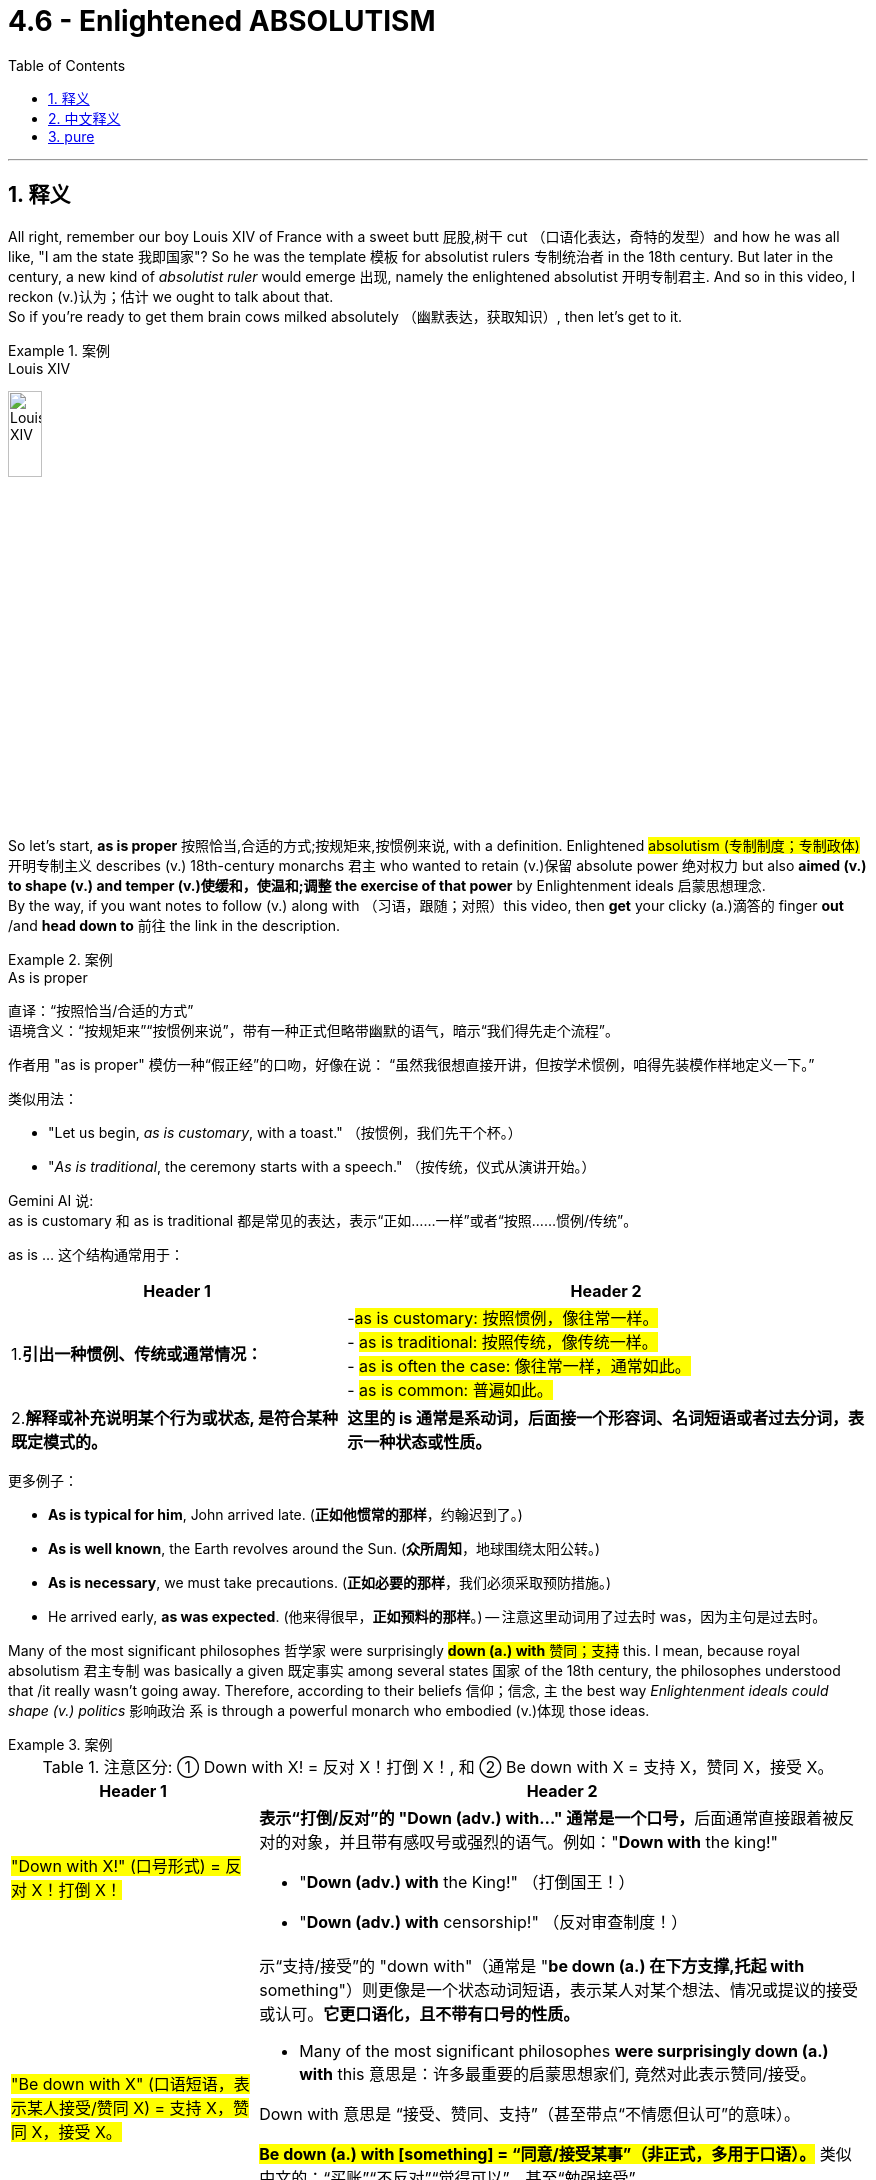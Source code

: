 
= 4.6 - Enlightened ABSOLUTISM
:toc: left
:toclevels: 3
:sectnums:
:stylesheet: ../../myAdocCss.css

'''

== 释义

All right, remember our boy Louis XIV of France with a sweet butt 屁股,树干 cut （口语化表达，奇特的发型）and how he was all like, "I am the state 我即国家"? So he was the template 模板 for absolutist rulers 专制统治者 in the 18th century. But later in the century, a new kind of _absolutist ruler_ would emerge 出现, namely the enlightened absolutist 开明专制君主. And so in this video, I reckon (v.)认为；估计 we ought to talk about that.  +
So if you're ready to get them brain cows milked absolutely （幽默表达，获取知识）, then let's get to it. +

[.my1]
.案例
====
.Louis XIV
image:/img/Louis XIV.jpg[,20%]
====


So let's start, *as is proper* 按照恰当,合适的方式;按规矩来,按惯例来说, with a definition. Enlightened #absolutism (专制制度；专制政体)# 开明专制主义 describes (v.) 18th-century monarchs 君主 who wanted to retain (v.)保留 absolute power 绝对权力 but also *aimed (v.) to shape (v.) and temper (v.)使缓和，使温和;调整 the exercise of that power* by Enlightenment ideals 启蒙思想理念.  +
By the way, if you want notes to follow (v.) along with （习语，跟随；对照）this video, then *get* your clicky (a.)滴答的 finger *out* /and *head down to* 前往 the link in the description. +

[.my1]
.案例
====
.As is proper
直译​​：​​“按照恰当/合适的方式”​​ +
​​语境含义​​：​​“按规矩来”“按惯例来说”​​，带有一种​​正式但略带幽默​​的语气，暗示“我们得先走个流程”。 +

作者用 ​​"as is proper"​​ 模仿一种​​“假正经”​​的口吻，好像在说：
“虽然我很想直接开讲，但按学术惯例，咱得先装模作样地定义一下。” +

类似用法​​：

- "Let us begin, _as is customary_, with a toast."
（按惯例，我们先干个杯。） +
- "_As is traditional_, the ceremony starts with a speech."
（按传统，仪式从演讲开始。） +

Gemini AI 说: +
as is customary 和 as is traditional 都是常见的表达，表示“正如……一样”或者“按照……惯例/传统”。

as is ... 这个结构通常用于：

[.my3]
[options="autowidth" cols="1a,1a"]
|===
|Header 1 |Header 2

|1.*引出一种惯例、传统或通常情况：*
|-#as is customary: 按照惯例，像往常一样。# +
- #as is traditional: 按照传统，像传统一样。# +
- #as is often the case: 像往常一样，通常如此。# +
- #as is common: 普遍如此。# +

|2.*解释或补充说明某个行为或状态, 是符合某种既定模式的。* +
|*这里的 is 通常是系动词，后面接一个形容词、名词短语或者过去分词，表示一种状态或性质。*
|===

更多例子：

- *As is typical for him*, John arrived late. (*正如他惯常的那样*，约翰迟到了。)
- *As is well known*, the Earth revolves around the Sun. (*众所周知*，地球围绕太阳公转。)
- *As is necessary*, we must take precautions. (*正如必要的那样*，我们必须采取预防措施。)
- He arrived early, *as was expected*. (他来得很早，*正如预料的那样*。) -- 注意这里动词用了过去时 was，因为主句是过去时。

====

Many of the most significant philosophes 哲学家 were surprisingly #*down (a.)  with* 赞同；支持# this. I mean, because royal absolutism 君主专制 was basically a given 既定事实 among several states 国家 of the 18th century, the philosophes understood that /it really wasn't going away. Therefore, according to their beliefs  信仰；信念, `主` the best way _Enlightenment ideals could shape (v.) politics_ 影响政治 `系` is through a powerful monarch who embodied (v.)体现 those ideas. +

[.my1]
.案例
====
.注意区分: ① Down with X! = 反对 X！打倒 X！, 和 ②   Be down with X = 支持 X，赞同 X，接受 X。

[.my3]
[options="autowidth" cols="1a,1a"]
|===
|Header 1 |Header 2

|#"Down with X!" (口号形式) = 反对 X！打倒 X！#
|**表示“打倒/反对”的 "Down (adv.) with..." 通常是一个口号，**后面通常直接跟着被反对的对象，并且带有感叹号或强烈的语气。例如："*Down with* the king!"

- "*Down (adv.) with* the King!" （打倒国王！）
- "*Down (adv.) with* censorship!" （反对审查制度！）

|#"Be down with X" (口语短语，表示某人接受/赞同 X) = 支持 X，赞同 X，接受 X。#
|示“支持/接受”的 "down with"（通常是 "*be down (a.) 在下方支撑,托起 with* something"）则更像是一个状态动词短语，表示某人对某个想法、情况或提议的接受或认可。*它更口语化，且不带有口号的性质。*

- Many of the most significant philosophes *were surprisingly down (a.) with* this 意思是：许多最重要的启蒙思想家们, 竟然对此表示赞同/接受。

Down with
意思是 ​​“接受、赞同、支持”​​（甚至带点“不情愿但认可”的意味）。

#*Be down (a.) with [something]​​ = ​​“同意/接受某事”​​（非正式，多用于口语）。*#
类似中文的：​​“买账”“不反对”“觉得可以”​​，甚至​​“勉强接受”​​。  +
- "*I'm down (a.) with* the plan." = ​​“我同意这个计划。”​​ +
- "*He's not down (a.) with* skipping class." = ​​“他不赞成逃课。”​​ +
- "*Are you down (a.) with* pizza tonight?" = ​​“今晚吃披萨你OK吗？”
|===

再次说明: ​​作“支持”必须搭配动词（be）​​，​​作“打倒”必须独立使用​​。

[.my3]
[options="autowidth" cols="1a,1a"]
|===
|"Down (adv.) with + 名词！"​​
= ​​“打倒……！”​​（抗议口号，固定搭配） | ​​"be down (a.) with + 名词/动名词"​​
= ​​“同意/接受某事”​​（非正式，多用于口语）

|​​“打倒”义​​：源自19世纪抗议口号，"down" 字面指“让……倒下”（如 "The king is down!"）。
|​​“支持”义​​：源自黑人英语（AAVE），"down" 表示“参与、加入”（如 "I'm down to go."）。 +

|"Down with jazz!"	打倒爵士乐！
|"Are you down with jazz?"	你喜欢爵士乐吗？
|===



====


And `主` the three rulers who most #exemplify  (v.)是……的典范；举例说明,例证# this new conception of power 权力观念 `系` were _Frederick II_ of Prussia 普鲁士的腓特烈二世, _Catherine II_ of Russia 俄国的叶卡捷琳娜二世, and _Joseph II_ of Austria 奥地利的约瑟夫二世. +

And let me introduce you to each. First, let me introduce you to Frederick II of Prussia, also known as Frederick the Great 腓特烈大帝. Now, he #inherited (v.)继承；接替（责任等）# a powerful army from his father's #reign （君主）在位时期，统治时期#, and when you have a powerful army as an absolutist ruler, it's hard not to start (v.) thinking to yourself, "Sure, it would be nice to kill _a bunch 一伙，一群；大量 of people_ and take some land. Yeah, let's do that." +

So one of Frederick's first acts was to expand (v.) his territory 领土 in the style of the absolutists of old 旧式专制君主. And so he immediately seized 夺取 the Habsburg territory 哈布斯堡领土 of Silesia 西里西亚 in the War of Austrian Succession 奥地利王位继承战争, which doubled (v.) Prussia's population and significantly increased its power. +


[.my1]
.案例
====
.the War of Austrian Succession
奥地利王位继承战争, 起因为奥地利哈布斯堡王朝男嗣断绝，欧洲两大阵营为争夺"奥地利大公"的头衔，并在奥地利获取利益而引发的战争。 +
此次会战的借口是玛丽亚·特蕾莎有权继承其父查理六世皇帝的王位 ，成为哈布斯堡王朝的统治者。 **法国 、 普鲁士和巴伐利亚, 将此视为挑战"哈布斯堡王朝"权力的机会，**而玛丽亚·特蕾莎则得到了英国 、 荷兰共和国和汉诺威的支持，这三国统称为 “务实同盟” 。

僵局最终促成了 《亚琛条约》， 该条约确认了玛丽亚·特蕾莎的王位继承权. +

普鲁士王国在战后获得大片领土，从此成为德意志地区除奥地利大公国外, 最强的诸侯国。普鲁士通常被认为是最明显的赢家，它从奥地利手中获得了西里西亚，这一结果破坏了长期存在的"英奥同盟" ，因为玛丽亚·特蕾莎非常不满英国坚持割让"Silesia  西里西亚"以求和，并将夺回西里西亚作为她的主要目标。

奥地利和法国结束了几个世纪以来主宰欧洲事务的竞争 ，而普鲁士与英国结盟。这些变化为 1756 年七年战争的爆发埋下了伏笔。

image:/img/the War of Austrian Succession.png[,100%]

image:/img/the War of Austrian Succession 2.jpg[,100%]
====

Now, that doesn't sound (V.) very enlightened 开明的；文明的 to me. Just wait for it. But after such a #slight (n.v.)侮慢；冷落；轻视#, Maria Theresa 玛丽亚·特蕾西亚, the Habsburg ruler of Austria _from whom Frederick took Silesia_, was all like, "No, #amiga （西班牙语，朋友）#." Therefore, she allied (v.) with 与……结盟 France and Russia *not only* to gain (v.) Silesia back /*but* to conquer (v.) the whole dang 该死（等于damn） Prussian territory entirely. +

And this became one conflict in the larger Seven Years' War 七年战争, which we'll talk more about in Unit 5. Anyway, Frederick the Great was besieged 被包围；被困扰 on all sides 被四面围困 and was only saved when _a change in power_ 政治变化 occurred in Russia, namely Peter III 彼得三世, who #*called off* 取消# the attack against Prussia 取消对……的进攻. +

Now, everything I've said so far `谓` just indicates  表明，标示；象征，暗示 that Frederick was an absolutist, not an enlightened absolutist. So let me tell you _how that change (n.) occurred_.  +
`主` The great struggle 奋斗，斗争 that Frederick endured 忍受 during the Seven Years' War `谓` led him to consider (v.)考虑，斟酌 a new kind of rule 一种新的规则, tempered (v.)使……温和；使（金属）回火 by more humane policies 人道政策 #informed (v.)对…有影响# by Enlightenment thought 启蒙思想. +

[.my1]
.案例
====
.inform
(v.) +
1.*~ sb (of/about sth)* : to tell sb about sth, especially in an official way知会；通知；通告 +
[ VN] +
•Please *inform (v.) us of* any changes of address.地址若有变动请随时通知我们。 +

[ VN that] +
•I have been *reliably (ad.)可靠地；确实地 informed* (= somebody I trust has told me) *that* the couple will marry (v.) next year.我得到可靠消息说他们俩明年结婚。 +

[ VN speech] +
•‘He's already left,’ she informed us. “他已经走了。”她告诉我们说。 +

[ also VN wh- ] +

2.[ VN] *~ yourself (of/about sth)* : to find out information about sth 了解；熟悉 +
•We need time *to inform* (v.) ourselves thoroughly 完全地，极度地；仔细地，认真地，彻底地  *of* the problem. 我们需要时间对这个问题有个透彻的了解。 +

3.[ VN] ( formal ) to have an influence on sth 对…有影响 +
•Religion *informs (v.) every aspect of* their lives. 宗教影响着他们生活的各个方面。 +

PHRASAL VERBS 短语动词 +

1.*INˈFORM (v.) ON SB* +
to give information to the police or sb in authority about the illegal activities of sb 告发；检举 +
•He *informed (v.) on* his own brother. 他告发了他的亲弟弟。 +

-> #in-使... + -form-形 → 使成形# → 使一个思想或描述成形,告诉人某事

.Frederick II of Prussia
image:/img/Frederick II of Prussia.webp[,25%]

在他的统治下，普鲁士大大扩张了领土并成为欧洲的主要军事强国。他被称为腓特烈大帝. +
腓特烈是开明专制主义的支持者，认为统治者应当是国家的第一仆人。

- 他改革了司法制度，使地位较低的人也有可能成为法官和高级官僚。
- 他使普鲁士的官僚机构和公务员制度现代化，推行从"宽容"到"种族隔离"的宗教政策。
- 腓特烈鼓励不同背景的移民来到普鲁士。虽然新教仍然是受青睐的信仰，但他允许宗教自由，并容忍普鲁士的犹太人和天主教徒 ，但是他的行为并非完全没有偏见。
- 他支持他所青睐的艺术和哲学家，并允许新闻和文学自由。

由于他死后没有子嗣，他的王位由他的侄子腓特烈·威廉二世继承。
====

In fact, if you *compare* (v.) Louis XIV's assessment 评估，评价 of his own power -- namely, "I am the state" -- *with* Frederick's new assessment of his power -- namely, "I am the first servant of the state 我是国家的第一公仆" -- you can clearly see (v.) the transition 转变. +

Additionally, Frederick *took pains* 尽力、费心（做某事） to  justify (v.)证明…正确（或正当、有理） his rule /*not* by the divine right of kings 君权神授 *but rather* by #implementing (v.)执行，贯彻# policies that improved the lives of his subjects 臣民 (就像中共一样, 用经济发展来证明其统治的合法性). So let's *have a look at* Frederick's more enlightened policies. +

First was the #enactment （法律的）制定，通过# of greater religious toleration (宽容，忍受) 宗教宽容. As a non-believer 不信教,非信徒 himself, Frederick tolerated (v.) all faiths 信仰 in his kingdom.  +
However, he did seem *to favor* (v.)偏爱 Protestants 新教徒 *over* Jews 犹太人 and Catholics 天主教徒 _when it came time_ *to appoint* (v.)任命，指派 people *to* state (a.) bureaucratic (a.)官僚的，官僚政治的 positions 政府官僚职位.  +
Even so, he upheld (v.)支持 _the importance_, for example, _of Catholic Jesuits_ 天主教耶稣会士 as educators 教育工作者 in Prussia /and granted (v.)（尤指正式地或法律上）同意，准予，允许 _an unheard-of (a.)空前的；前所未闻的 degree of freedom_ for Jews 给予犹太人前所未有的自由. +

Second, Frederick #instigated (v.)煽动，激起,使（正式）开始；使发生# legal reform 法律改革. He led the effort *to simplify* (v.) Prussia's complex set of laws 简化普鲁士复杂的法律体系 and abolish (v.) torture (n.)废除酷刑 as _a legitimate means_ 合法手段 of punishment 合法的惩罚手段. +

Third, Frederick *engaged in* 参与 bureaucratic reform 官僚改革. And for that, he adopted (v.)采取，采纳 the German principles of cameralism 重商主义的经济或财政,官房主义原则. These principles argued that yes, monarchy 君主制 is the most effective form of government, and thus all elements of the state and society ought to *be #subservient (a.)屈从的；奉承的;次要；从属于# to* 屈从于；服从于 the monarch.  However, the state had the responsibility *not to be* a power-hungry 渴望权力的 turd (粪便；可鄙的人) （俚语，贪婪权力的废物） /and instead *use (v.) its power* for the betterment 改善，改进 of society 改善社会. +

[.my1]
.案例
====
.cameralism

====

All right, that was fun. But now let's see how enlightened absolutism is shaping up （习语，发展；形成）over in Russia. For that, let me introduce you to Catherine II, also known as Catherine the Great 叶卡捷琳娜大帝. +

So Catherine married Peter III, who was the same guy that I mentioned before who saved Frederick the Great's hind parts （口语化表达，屁股；此处指摆脱困境）in the Seven Years' War. But Catherine wasn't interested in being the wife of a monarch. She wanted to be the monarch. +

In fact, when she wrote her memoirs 回忆录, she said it plain: "I did not care about Peter, but I did care about the crown 王冠." Oh, that's cold. So she went ahead and hatched a plot （习语，密谋；策划）to get her husband murdered and thus became Russia's ruler. +

And even though she murdered her way into power 通过谋杀夺取权力, her education was replete with （习语，充满）Enlightenment ideals 启蒙思想理念, which informed her three major goals 影响她的三大目标. First, she aimed to continue Peter the Great's efforts to westernize Russia 使俄国西化. To that end （习语，为此）, she patronized philosophes 赞助哲学家, of whom Voltaire 伏尔泰 was her favorite. +

She also paid for Diderot's Encyclopedia 狄德罗的《百科全书》to be published in Russia after it came under the censorship of 受到……审查 the French government. And additionally, she imported Western architects and artists into Russia 引进西方建筑师和艺术家. +

Second, she enacted legal reform. To that end, she allowed limited religious toleration 有限的宗教宽容 and, like Frederick II, outlawed torture 禁止酷刑 in Russia. +

Her third goal centered around （习语，围绕）territorial expansion 领土扩张. And the most significant expansion she participated in was the partition of Poland 瓜分波兰, which we talked about in the last unit. If you forgot, this was an agreement to divide the entirety of Polish territory between Prussia, Austria, and Russia. +

So, you know, she was pretty enlightened. But there was a significant limit to her enlightened absolutism, and that came in the Pugachev Rebellion 普加乔夫起义. +

Now, one of the most enlightened moves an enlightened monarch could make during this period was to emancipate the serfs 解放农奴, which were those lower-class citizens 下层民众 who had worked the land of the nobles 贵族土地 and were, in practice 实际上, a little different from slaves 与奴隶有点不同. +

But in 1773, a soldier named Emilian Pugachev 叶梅利安·普加乔夫 rose up （习语，起义；反抗）and gathered a ragtag army 乌合之众 of serfs. He summarily 立即 proclaimed himself the true czar of Russia 宣称自己为俄国真正的沙皇 and abolished serfdom 废除农奴制. But unfortunately for Pugachev, his untrained militia 未经训练的民兵 was crushed by Catherine's army, which was led by nobles 被贵族率领的叶卡捷琳娜军队击败. +

And so after executing Pugachev 处决普加乔夫, any intentions Catherine had about reforming the institution of serfdom 改革农奴制的意图 were gone, and she even increased their oppression 压迫. +

Okay, now Joseph II of Austria was another enlightened absolutist who sought reforms 寻求改革 in his state. To this end 为此, he enacted several royal decrees 颁布几项皇家法令, which included the following: +

First, he signed the Edicts of Toleration 宽容法令, which granted religious freedom 宗教自由 for Jews and other religious minorities 宗教少数派. Second, he increased the freedom of the press 新闻自由. And third, he put strictures on （习语，对……加以限制）the power of the Catholic Church 天主教会的权力. +

All that was pretty enlightened. But unfortunately for Joseph, he enacted these reforms real fast without consulting the nobility or the clergy 神职人员. And because they got a little saucy about it （口语化表达，对此不满）, Joseph's reforms led to significant domestic turmoil 国内动荡 during his reign 统治时期. +

Now, as you have hopefully witnessed by now, one of the chief markers 主要标志 of enlightened absolutism was an effort towards religious toleration 宗教宽容. But one religious group can serve as a test case for （习语，作为……的案例）the limits of that toleration, namely the Jews 犹太人. +

In many European states of the 18th century, Jews were significantly marginalized by law 被法律严重边缘化. But with a rising environment of religious toleration engendered by 由……引发的 the Enlightenment, a Jewish Enlightenment movement called Haskalah 哈斯卡拉运动 also emerged. +

Their argument was that the widespread religious intolerance of the Jews was unfitting for 不适合 the enlightened atmosphere in Europe 欧洲的开明氛围. Now, as I mentioned earlier, Joseph II of Austria most fully embraced the call for Jewish freedom 最充分地响应给予犹太人自由的呼吁. Among his reforms were laws allowing Jews to serve in the military 参军 or to enter higher education 接受高等教育 and abolishing the distinguishing symbols 取消区别性标志 that Jews were made to wear 被迫佩戴的标志. +

Frederick the Great and Catherine the Great, despite their impulses towards religious toleration 尽管他们有宗教宽容的倾向, rejected any easing of anti-Jewish policies 拒绝放宽反犹政策 in their states. In fact, after Catherine acquired the large Jewish population of Poland after the partition 瓜分波兰后获得大量犹太人口, she created a separate district 隔离区 in which all Jews were required to live. +

All right, click here to keep reviewing Unit 4. And since we're at the end of a unit, you are most likely getting ready for an exam. So you can click right here to grab my AP Euro review pack 复习资料, which will help you get an A in your class and a five on your exam in May. I'll catch you on the flip-flop （口语化表达，回头见）. Heimler out. +

'''

== 中文释义

好的，还记得法国的路易十四（Louis XIV）吗，他留着时髦的发型，还宣称“我即国家”？他是**18世纪"专制统治者"**的典型代表。**但在那个世纪后期，一种新型的专制统治者出现了，也就是"开明专制君主"。**所以在这个视频中，我认为我们应该来谈谈这个。所以，如果你准备好充分充实自己的知识，那我们开始吧。  +

所以，恰当地说，我们从定义开始。**#"开明专制主义"描述的是18世纪的君主，他们想要保留"绝对权力"，但也旨在用启蒙思想来塑造和约束权力的行使。#**顺便说一下，如果你想要这个视频的笔记，那就伸出你的手指点击描述中的链接。  +

**许多重要的哲学家, 出人意料地支持这种观点。**我的意思是，*因为在18世纪的几个国家中，"君主专制"基本上是既定事实，哲学家们明白它不会消失(他们还没有极端到认为要推翻绝对君主, 只能承认既成事实, 并寄希望君主自己能改良)。因此，根据他们的信念，启蒙思想塑造政治的最佳方式是, 通过一位体现这些思想的强大君主。*  +

最能体现这种新权力观念的三位统治者, 是普鲁士的腓特烈二世（Frederick II of Prussia）、俄罗斯的叶卡捷琳娜二世（Catherine II of Russia）, 和奥地利的约瑟夫二世（Joseph II of Austria）。  +

让我分别介绍一下他们。首先，让我介绍一下普鲁士的腓特烈二世，也被称为腓特烈大帝（Frederick the Great）。他从父亲的统治中继承了一支强大的军队，作为一个专制统治者，当你拥有一支强大的军队时，很难不这样想：“当然，杀死一群人并夺取一些土地, 会很不错。没错，就这么干。”  +

所以腓特烈的首要行动之一, 就是以旧"专制君主"的方式扩张领土。于是，在"奥地利王位继承战争"中，他立即夺取了"哈布斯堡王朝"的西里西亚（Silesia）领土，这使普鲁士的人口翻倍，实力也大幅增强。  +

现在，这听起来可不怎么开明。先别急。但是在这样的冒犯之后，被腓特烈夺走"西里西亚"的奥地利哈布斯堡统治者玛丽亚·特蕾莎（Maria Theresa）表示：“不，朋友。” 因此，*她与法国和俄罗斯结盟，不仅要夺回西里西亚，还要完全征服整个普鲁士领土。*  +

这成为了更大规模的"七年战争"中的一场冲突，我们将在第五单元详细讨论七年战争。总之，**(普鲁士)腓特烈大帝被各方围攻，直到俄罗斯的权力发生变化，**也就是彼得三世（Peter III）叫停了对普鲁士的攻击，他才得以获救。  +

到目前为止我说的一切, 都表明腓特烈只是一个"专制君主"，而不是"开明专制君主"。所以让我告诉你这种转变是如何发生的。腓特烈在"七年战争"中所经历的巨大斗争, 使他考虑一种新的统治方式，用启蒙思想所带来的更人道的政策, 来约束统治。  +

事实上，如果你**将路易十四对自己权力的评估——也就是“我即国家”——与腓特烈对自己权力的新评估——也就是“我是国家的第一公仆”——相比较，**你可以清楚地看到这种转变。  +

此外，**腓特烈努力不以"君权神授"来为自己的统治辩护，而是通过实施改善臣民生活的政策, 来证明(这就是如今中国共产党的方式, 用改善人民生活,来体现他们的"执政合法性")。**所以让我们看看腓特烈更开明的政策。  +

首先是实行更大程度的宗教宽容。作为一个不信教的人，腓特烈在他的王国里容忍所有信仰。然而，在任命国家官僚职位时，他似乎确实更倾向于新教徒，而不是犹太人和天主教徒。即便如此，他也认可天主教"耶稣会士"在普鲁士作为教育者的重要性，并给予犹太人前所未有的自由。  +

其次，腓特烈发起了法律改革。他努力简化普鲁士复杂的法律体系，并废除了将酷刑作为一种合法惩罚手段。  +

第三，腓特烈进行了官僚改革。为此，*他采用了##德国的"官房主义"原则。这些原则认为，君主制确实是最有效的政府形式，因此国家和社会的所有要素, 都应该服从君主 (正如中共那一套)。然而，国家有责任不成为一个贪婪的权力体，而是利用其权力改善社会。##*  +

好的，这很有趣。但现在让我们看看"开明专制主义"在俄罗斯是如何发展的。为此，让我介绍一下叶卡捷琳娜二世（Catherine II），也被称为叶卡捷琳娜大帝（Catherine the Great）。  +

叶卡捷琳娜嫁给了彼得三世，就是我之前提到的在"七年战争"中拯救了腓特烈大帝的那个人。但**叶卡捷琳娜对成为君主的妻子不感兴趣。她想成为君主。**  +

事实上，当她写回忆录时，*她直白地说：“我不在乎彼得，但我在乎王位。”* 哦，真冷酷。*所以她着手策划谋杀她的丈夫，从而成为了俄罗斯的统治者。*  +

尽管她通过谋杀夺取了权力，但她所受的教育充满了启蒙思想，这形成了她的三大目标。首先，**她旨在继续彼得大帝（Peter the Great）使俄罗斯西化的努力。**为此，她赞助哲学家，伏尔泰（Voltaire）是她最喜欢的哲学家。  +

在狄德罗（Denis Diderot）的《百科全书》受到法国政府审查后，她出资让其在俄罗斯出版。此外，她还将西方的建筑师和艺术家引入俄罗斯。  +

其次，她实施了法律改革。为此，**她允许有限的宗教宽容，**并且和腓特烈二世一样，*在俄罗斯废除了酷刑。*  +

**她的第三个目标围绕领土扩张。**她参与的最重大的领土扩张是**瓜分波兰，**我们在上一单元讨论过这件事。如果你忘了，这是一项将波兰全部领土在普鲁士、奥地利和俄罗斯之间进行划分的协议。  +

所以，你懂的，她**相当开明。但她的开"明专制"也有很大的局限性，**这体现在"普加乔夫起义"（Pugachev Rebellion）中。  +

*在这个时期，"开明君主"最开明的举措之一, 就是解放农奴，农奴是为贵族耕种土地的下层民众，实际上他们和奴隶有点不同。*  +

但在1773年，一个名叫叶梅利扬·普加乔夫（Emilian Pugachev）的士兵起义，召集了一群乌合之众的农奴。他立即宣称自己是俄罗斯的真正沙皇，并废除农奴制。但对普加乔夫来说不幸的是，他未经训练的民兵, 被叶卡捷琳娜的由贵族领导的军队镇压了。  +

所以在处决普加乔夫之后，*叶卡捷琳娜改革"农奴制度"的意图荡然无存，她甚至加剧了对农奴的压迫。*  +

好的，现在奥地利的约瑟夫二世, 是另一位寻求在他的国家进行改革的"开明专制"君主。为此，他颁布了几项皇家法令，包括以下内容：  +

首先，他签署了《宽容法令》，给予犹太人和其他宗教少数群体宗教自由。其次，他增加了新闻出版的自由。第三，他对天主教会的权力加以限制。  +

这些都相当开明。但对约瑟夫来说不幸的是，他在没有咨询贵族或神职人员的情况下, 迅速实施这些改革。因为他们对此有点不满，约瑟夫的改革, 在他的统治期间引发了严重的国内动荡。  +

现在，希望你已经看到，*"开明专制主义"的主要标志之一, 是努力实现宗教宽容。但有一个宗教群体, 可以作为检验这种宽容限度的案例，那就是犹太人。*  +

*在18世纪的许多欧洲国家，犹太人在法律上被严重边缘化。但随着启蒙运动带来的"宗教宽容"环境的兴起，一场名为哈斯卡拉（Haskalah）的犹太启蒙运动也出现了。*  +

他们认为，对犹太人广泛的"宗教不宽容", 与欧洲的开明氛围不符。正如我之前提到的，*奥地利的约瑟夫二世最充分地响应了给予犹太人自由的呼吁。他的改革措施包括: 允许犹太人在军队服役, 或接受高等教育的法律，并废除了要求犹太人佩戴的用以区分的标志。*  +

**腓特烈大帝和叶卡捷琳娜大帝, 尽管有实行"宗教宽容"的意向，但在他们的国家拒绝放宽任何"反犹政策"。**事实上，叶卡捷琳娜在瓜分波兰后, 获得了大量的犹太人口，她建立了一个单独的区域，要求所有犹太人居住在那里。  +

好的，点击这里继续复习第四单元。既然我们已经学完了一个单元，你很可能在为考试做准备。所以你可以点击这里获取我的美国大学预修课程欧洲历史复习资料包，这将帮助你在课堂上得A，并在五月份的考试中得5分。我们下次再见。海姆勒下线了。  +

'''

== pure

All right, remember our boy Louis XIV of France with a sweet butt cut and how he was all like, "I am the state"? So he was the template for absolutist rulers in the 18th century. But later in the century, a new kind of absolutist ruler would emerge, namely the enlightened absolutist. And so in this video, I reckon we ought to talk about that. So if you're ready to get them brain cows milked absolutely, then let's get to it.

So let's start, as is proper, with a definition. Enlightened absolutism describes 18th-century monarchs who wanted to retain absolute power but also aimed to shape and temper the exercise of that power by Enlightenment ideals. By the way, if you want notes to follow along with this video, then get your clicky finger out and head down to the link in the description.

Many of the most significant philosophes were surprisingly down with this. I mean, because royal absolutism was basically a given among several states of the 18th century, the philosophes understood that it really wasn't going away. Therefore, according to their beliefs, the best way Enlightenment ideals could shape politics is through a powerful monarch who embodied those ideas.

And the three rulers who most exemplify this new conception of power were Frederick II of Prussia, Catherine II of Russia, and Joseph II of Austria.

And let me introduce you to each. First, let me introduce you to Frederick II of Prussia, also known as Frederick the Great. Now, he inherited a powerful army from his father's reign, and when you have a powerful army as an absolutist ruler, it's hard not to start thinking to yourself, "Sure, it would be nice to kill a bunch of people and take some land. Yeah, let's do that."

So one of Frederick's first acts was to expand his territory in the style of the absolutists of old. And so he immediately seized the Habsburg territory of Silesia in the War of Austrian Succession, which doubled Prussia's population and significantly increased its power.

Now, that doesn't sound very enlightened to me. Just wait for it. But after such a slight, Maria Theresa, the Habsburg ruler of Austria from whom Frederick took Silesia, was all like, "No, amiga." Therefore, she allied with France and Russia not only to gain Silesia back but to conquer the whole dang Prussian territory entirely.

And this became one conflict in the larger Seven Years' War, which we'll talk more about in Unit 5. Anyway, Frederick the Great was besieged on all sides and was only saved when a change in power occurred in Russia, namely Peter III, who called off the attack against Prussia.

Now, everything I've said so far just indicates that Frederick was an absolutist, not an enlightened absolutist. So let me tell you how that change occurred. The great struggle that Frederick endured during the Seven Years' War led him to consider a new kind of rule, tempered by more humane policies informed by Enlightenment thought.

In fact, if you compare Louis XIV's assessment of his own power -- namely, "I am the state" -- with Frederick's new assessment of his power -- namely, "I am the first servant of the state" -- you can clearly see the transition.

Additionally, Frederick took pains to justify his rule not by the divine right of kings but rather by implementing policies that improved the lives of his subjects. So let's have a look at Frederick's more enlightened policies.

First was the enactment of greater religious toleration. As a non-believer himself, Frederick tolerated all faiths in his kingdom. However, he did seem to favor Protestants over Jews and Catholics when it came time to appoint people to state bureaucratic positions. Even so, he upheld the importance, for example, of Catholic Jesuits as educators in Prussia and granted an unheard-of degree of freedom for Jews.

Second, Frederick instigated legal reform. He led the effort to simplify Prussia's complex set of laws and abolish torture as a legitimate means of punishment.

Third, Frederick engaged in bureaucratic reform. And for that, he adopted the German principles of cameralism. These principles argued that yes, monarchy is the most effective form of government, and thus all elements of the state and society ought to be subservient to the monarch. However, the state had the responsibility not to be a power-hungry turd and instead use its power for the betterment of society.

All right, that was fun. But now let's see how enlightened absolutism is shaping up over in Russia. For that, let me introduce you to Catherine II, also known as Catherine the Great.

So Catherine married Peter III, who was the same guy that I mentioned before who saved Frederick the Great's hind parts in the Seven Years' War. But Catherine wasn't interested in being the wife of a monarch. She wanted to be the monarch.

In fact, when she wrote her memoirs, she said it plain: "I did not care about Peter, but I did care about the crown." Oh, that's cold. So she went ahead and hatched a plot to get her husband murdered and thus became Russia's ruler.

And even though she murdered her way into power, her education was replete with Enlightenment ideals, which informed her three major goals. First, she aimed to continue Peter the Great's efforts to westernize Russia. To that end, she patronized philosophes, of whom Voltaire was her favorite.

She also paid for Diderot's Encyclopedia to be published in Russia after it came under the censorship of the French government. And additionally, she imported Western architects and artists into Russia.

Second, she enacted legal reform. To that end, she allowed limited religious toleration and, like Frederick II, outlawed torture in Russia.

Her third goal centered around territorial expansion. And the most significant expansion she participated in was the partition of Poland, which we talked about in the last unit. If you forgot, this was an agreement to divide the entirety of Polish territory between Prussia, Austria, and Russia.

So, you know, she was pretty enlightened. But there was a significant limit to her enlightened absolutism, and that came in the Pugachev Rebellion.

Now, one of the most enlightened moves an enlightened monarch could make during this period was to emancipate the serfs, which were those lower-class citizens who had worked the land of the nobles and were, in practice, a little different from slaves.

But in 1773, a soldier named Emilian Pugachev rose up and gathered a ragtag army of serfs. He summarily proclaimed himself the true czar of Russia and abolished serfdom. But unfortunately for Pugachev, his untrained militia was crushed by Catherine's army, which was led by nobles.

And so after executing Pugachev, any intentions Catherine had about reforming the institution of serfdom were gone, and she even increased their oppression.

Okay, now Joseph II of Austria was another enlightened absolutist who sought reforms in his state. To this end, he enacted several royal decrees, which included the following:

First, he signed the Edicts of Toleration, which granted religious freedom for Jews and other religious minorities. Second, he increased the freedom of the press. And third, he put strictures on the power of the Catholic Church.

All that was pretty enlightened. But unfortunately for Joseph, he enacted these reforms real fast without consulting the nobility or the clergy. And because they got a little saucy about it, Joseph's reforms led to significant domestic turmoil during his reign.

Now, as you have hopefully witnessed by now, one of the chief markers of enlightened absolutism was an effort towards religious toleration. But one religious group can serve as a test case for the limits of that toleration, namely the Jews.

In many European states of the 18th century, Jews were significantly marginalized by law. But with a rising environment of religious toleration engendered by the Enlightenment, a Jewish Enlightenment movement called Haskalah also emerged.

Their argument was that the widespread religious intolerance of the Jews was unfitting for the enlightened atmosphere in Europe. Now, as I mentioned earlier, Joseph II of Austria most fully embraced the call for Jewish freedom. Among his reforms were laws allowing Jews to serve in the military or to enter higher education and abolishing the distinguishing symbols that Jews were made to wear.

Frederick the Great and Catherine the Great, despite their impulses towards religious toleration, rejected any easing of anti-Jewish policies in their states. In fact, after Catherine acquired the large Jewish population of Poland after the partition, she created a separate district in which all Jews were required to live.

All right, click here to keep reviewing Unit 4. And since we're at the end of a unit, you are most likely getting ready for an exam. So you can click right here to grab my AP Euro review pack, which will help you get an A in your class and a five on your exam in May. I'll catch you on the flip-flop. Heimler out.

'''